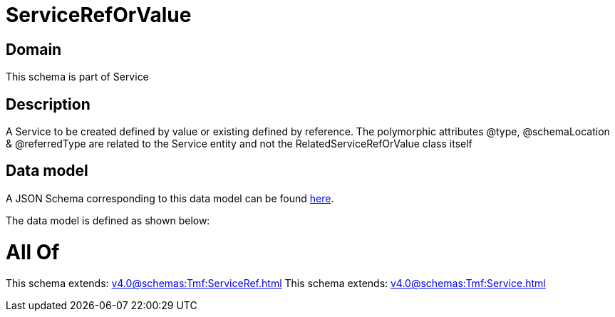 = ServiceRefOrValue

[#domain]
== Domain

This schema is part of Service

[#description]
== Description

A Service to be created defined by value or existing defined by reference. The polymorphic attributes @type, @schemaLocation &amp; @referredType are related to the Service entity and not the RelatedServiceRefOrValue class itself


[#data_model]
== Data model

A JSON Schema corresponding to this data model can be found https://tmforum.org[here].

The data model is defined as shown below:


= All Of 
This schema extends: xref:v4.0@schemas:Tmf:ServiceRef.adoc[]
This schema extends: xref:v4.0@schemas:Tmf:Service.adoc[]
